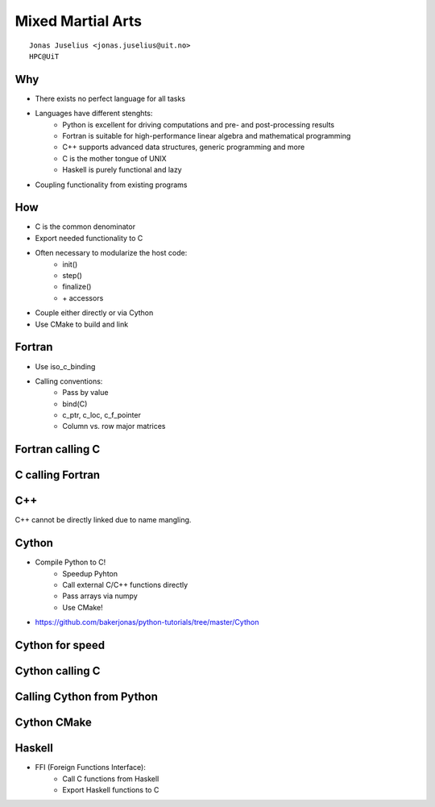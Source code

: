 .. role:: cover

============================================
:cover:`Mixed Martial Arts`
============================================

.. class:: cover

    ::

        Jonas Juselius <jonas.juselius@uit.no>
        HPC@UiT

.. raw:: pdf

   SetPageCounter 0
   Transition Dissolve 1
   PageBreak oneColumn

Why
--------------------------------------------
* There exists no perfect language for all tasks
* Languages have different stenghts:
    * Python is excellent for driving computations and pre- and
      post-processing results
    * Fortran is suitable for high-performance linear algebra and
      mathematical programming
    * C++ supports advanced data structures, generic programming and more
    * C is the mother tongue of UNIX
    * Haskell is purely functional and lazy
* Coupling functionality from existing programs

How
--------------------------------------------
* C is the common denominator
* Export needed functionality to C
* Often necessary to modularize the host code:
    * init()
    * step()
    * finalize()
    * \+ accessors
* Couple either directly or via Cython
* Use CMake to build and link

Fortran
-------------------------------------------
* Use iso_c_binding
* Calling conventions:
    * Pass by value
    * bind(C)
    * c_ptr, c_loc, c_f_pointer
    * Column vs. row major matrices

Fortran calling C
-------------------------------------------
.. code-block:: Fortran
    :include: code/ccall.f90

C calling Fortran
-------------------------------------------
.. code-block:: Fortran
    :include: code/fwork.f90

.. code-block:: C
    :include: code/fcall.c

C++
-------------------------------------------
C++ cannot be directly linked due to name mangling.

.. code-block:: C++
    :include: code/classy.h

Cython
-------------------------------------------
* Compile Python to C!
    * Speedup Pyhton
    * Call external C/C++ functions directly
    * Pass arrays via numpy
    * Use CMake!

* https://github.com/bakerjonas/python-tutorials/tree/master/Cython

Cython for speed
------------------------------------------
.. code-block:: cython
    :include: code/cyspeed.pyx

Cython calling C
------------------------------------------
.. code-block:: cython
    :include: code/cyspeed.pyx

Calling Cython from Python
------------------------------------------
.. code-block:: cython
    :include: code/cypy.py

Cython CMake
------------------------------------------
.. code-block:: cmake
    :include: code/CMakeLists.cython


Haskell
-------------------------------------------
* FFI (Foreign Functions Interface):
    * Call C functions from Haskell
    * Export Haskell functions to C


